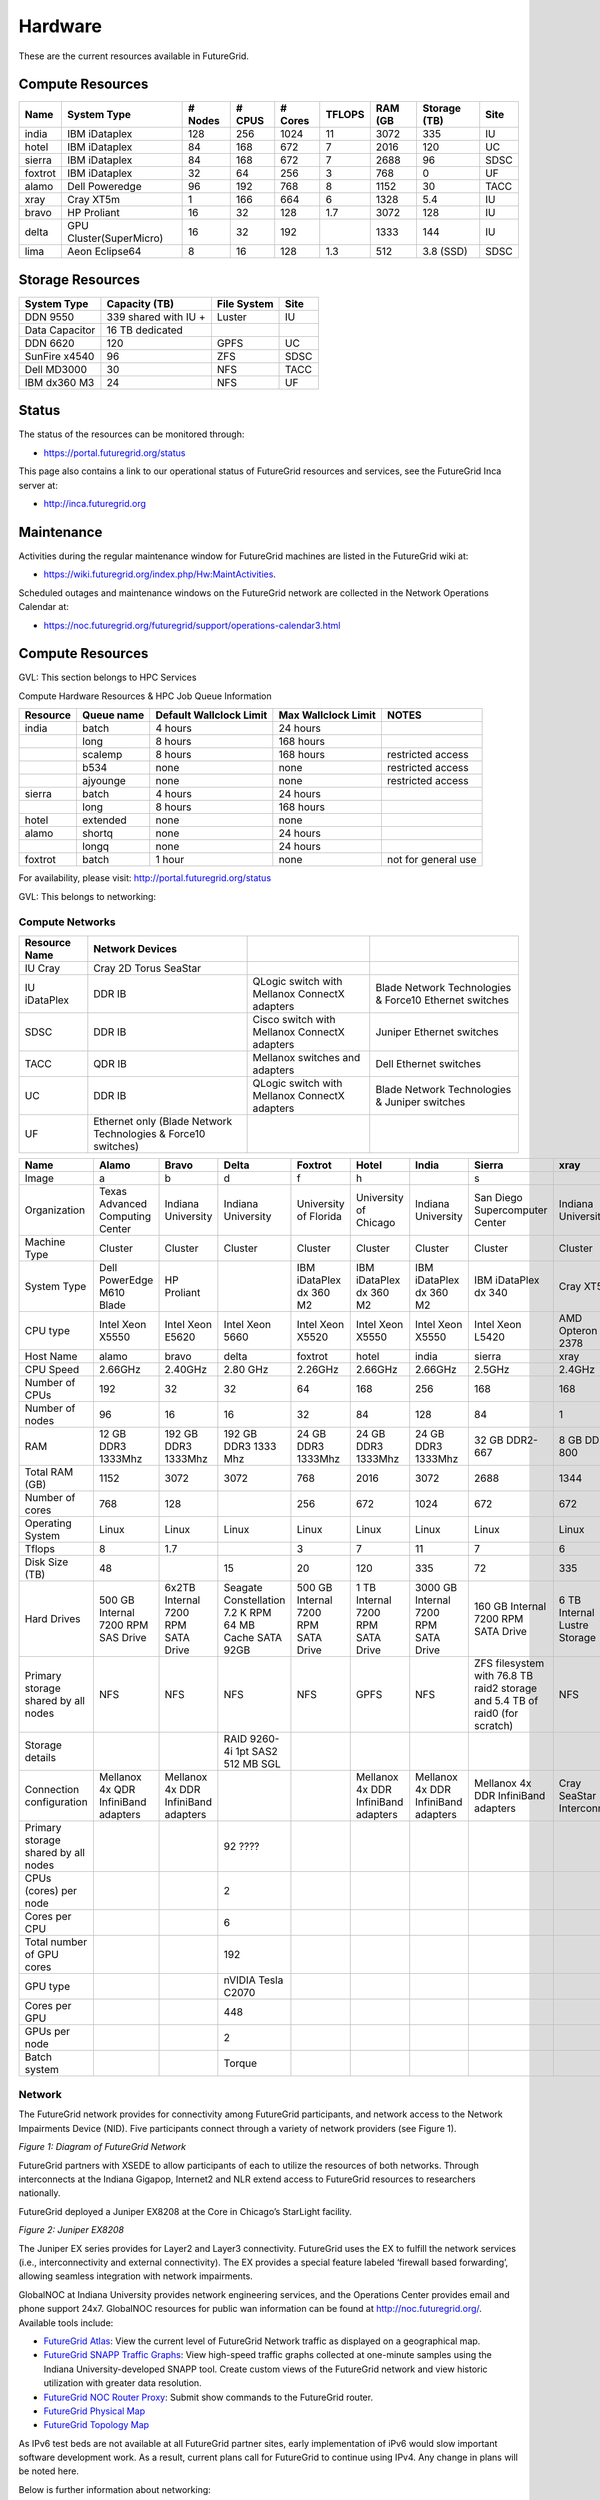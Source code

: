 **********************************************************************
Hardware
**********************************************************************

.. todo:
   transfer tables to csv tables

.. todo:
   merge some of the tables

.. todo:
   fix section outline





These are the current resources available in FutureGrid. 

Compute Resources
--------------------------------------------------
.. csv-table:: 
   :header: Name                                                       , System Type           , # Nodes   , # CPUS   , # Cores   , TFLOPS   , RAM (GB   , Storage (TB)   , Site   

   india      , IBM iDataplex             , 128           , 256          , 1024          , 11           , 3072          , 335                , IU         
   hotel      , IBM iDataplex             , 84            , 168          , 672           , 7            , 2016          , 120                , UC         
   sierra    , IBM iDataplex             , 84            , 168          , 672           , 7            , 2688          , 96                 , SDSC       
   foxtrot   ,IBM iDataplex             , 32            , 64           , 256           , 3            , 768           , 0                  , UF         
   alamo      , Dell Poweredge            , 96            , 192          , 768           , 8            , 1152          , 30                 , TACC       
   xray        , Cray XT5m                 , 1             , 166          , 664           , 6            , 1328          , 5.4                , IU         
   bravo      , HP Proliant               , 16            , 32           , 128           , 1.7          , 3072          , 128                , IU         
   delta      , GPU Cluster(SuperMicro)   , 16            , 32           , 192           ,              , 1333          , 144                , IU         
   lima         , Aeon Eclipse64            , 8             , 16           , 128           , 1.3          , 512           , 3.8 (SSD)          , SDSC       


Storage Resources
--------------------------------------------------

.. csv-table:: 
   :header:  System Type   , Capacity (TB)      , File System   , Site    

    DDN 9550          , 339 shared with IU +   , Luster            , IU        
    Data Capacitor   ,  16 TB dedicated       ,                   ,            
    DDN 6620          , 120                    , GPFS              , UC         
    SunFire x4540     , 96                     , ZFS               , SDSC       
    Dell MD3000       , 30                     , NFS               , TACC       
    IBM dx360 M3      , 24                     , NFS               , UF         

Status
------

The status of the resources can be monitored through:

-  `https://portal.futuregrid.org/status <https://portal.futuregrid.org/status>`__

This page also contains a link to our operational status of FutureGrid
resources and services, see the FutureGrid Inca server at:

-  `http://inca.futuregrid.org <http://inca.futuregrid.org/>`__

Maintenance
-----------

Activities during the regular maintenance window for FutureGrid machines
are listed in the FutureGrid wiki at:

-  `https://wiki.futuregrid.org/index.php/Hw:MaintActivities <https://wiki.futuregrid.org/index.php/Hw:MaintActivities>`__.

Scheduled outages and maintenance windows on the FutureGrid network are
collected in the Network Operations Calendar at:

-  `https://noc.futuregrid.org/futuregrid/support/operations-calendar3.html <https://noc.futuregrid.org/futuregrid/support/operations-calendar3.html>`__

Compute Resources
----------------------------------------------------------------------

GVL: This section belongs to HPC Services

Compute Hardware Resources & HPC Job Queue Information

.. csv-table:: 
   :header: Resource   , Queue name   , Default Wallclock Limit   , Max Wallclock Limit   , NOTES                 

    india      , batch        , 4 hours                   , 24 hours              ,                       
	       , long         , 8 hours                   , 168 hours             ,                       
	       , scalemp      , 8 hours                   , 168 hours             , restricted access     
	       , b534         , none                      , none                  , restricted access     
	       , ajyounge     , none                      , none                  , restricted access     
    sierra     , batch        , 4 hours                   , 24 hours              ,                       
	       , long         , 8 hours                   , 168 hours             ,                       
    hotel      , extended     , none                      , none                  ,                       
    alamo      , shortq       , none                      , 24 hours              ,                       
	       , longq        , none                      , 24 hours              ,                       
    foxtrot    , batch        , 1 hour                    , none                  , not for general use   

For availability, please visit:
`http://portal.futuregrid.org/status <http://portal.futuregrid.org/status>`__


GVL: This belongs to networking:

Compute Networks
======================================================================

.. csv-table::
   :header: Resource Name, Network Devices
   
   IU Cray, Cray 2D Torus SeaStar 
   IU iDataPlex , DDR IB , QLogic switch with Mellanox ConnectX adapters,Blade Network Technologies & Force10 Ethernet switches
   SDSC, DDR IB, Cisco switch with Mellanox ConnectX adapters, Juniper Ethernet switches
   TACC, QDR IB , Mellanox switches and adapters, Dell Ethernet switches
   UC, DDR IB, QLogic switch with Mellanox ConnectX adapters, Blade Network Technologies & Juniper switches
   UF, Ethernet only (Blade Network Technologies & Force10 switches)

.. csv-table:: 
   :header:   Name , Alamo, Bravo, Delta, Foxtrot, Hotel, India, Sierra, xray

   Image,a,b,d,f,h,|image-india-cray|,s,|image-cray|
   Organization, Texas Advanced Computing Center, Indiana University, Indiana University, University of Florida, University of Chicago, Indiana University, San Diego Supercomputer Center, Indiana University
   Machine Type                           , Cluster                               , Cluster                               , Cluster                           , Cluster                               , Cluster                               , Cluster                                , Cluster                                                                       , Cluster                         
   System Type                            , Dell PowerEdge M610 Blade             , HP Proliant                           ,, IBM iDataPlex dx 360 M2               , IBM iDataPlex dx 360 M2               , IBM iDataPlex dx 360 M2                , IBM iDataPlex dx 340                                                          , Cray XT5m                       
   CPU type                               , Intel Xeon X5550                      , Intel Xeon E5620                      , Intel Xeon 5660                   , Intel Xeon X5520                      , Intel Xeon X5550                      , Intel Xeon X5550                       , Intel Xeon L5420                                                              , AMD Opteron 2378                
   Host Name                              , alamo                                 , bravo                                 , delta                             , foxtrot                               , hotel                                 , india                                  , sierra                                                                        , xray                            
   CPU Speed                              , 2.66GHz                               , 2.40GHz                               , 2.80 GHz                          , 2.26GHz                               , 2.66GHz                               , 2.66GHz                                , 2.5GHz                                                                        , 2.4GHz                          
   Number of CPUs                         ,192,32,32,64,168,256,168,168
   Number of nodes                        ,96,16,16,32,84,128,84,1
   RAM                                    , 12 GB DDR3 1333Mhz                    , 192 GB DDR3 1333Mhz                   , 192 GB DDR3 1333 Mhz               , 24 GB DDR3 1333Mhz                    , 24 GB DDR3 1333Mhz                    , 24 GB DDR3 1333Mhz                     , 32 GB DDR2-667                                                                , 8 GB DDR2-800                   
   Total RAM (GB)                         ,1152,3072,3072,768,2016,3072,2688,1344
   Number of cores                        ,768,128,,256,672,1024,672,672
   Operating System                       , Linux                                 , Linux                                 ,Linux, Linux                                 , Linux                                 , Linux                                  , Linux                                                                         , Linux                           
   Tflops                                 ,8,1.7,,3,7,11,7,6
   Disk Size (TB)                         ,48,,15,20,120,335,72,335
   Hard Drives                            , 500 GB Internal 7200 RPM SAS Drive    , 6x2TB Internal 7200 RPM SATA Drive    , Seagate Constellation 7.2 K RPM     64 MB Cache SATA 92GB   , 500 GB Internal 7200 RPM SATA Drive   , 1 TB Internal 7200 RPM SATA Drive     , 3000 GB Internal 7200 RPM SATA Drive   , 160 GB Internal 7200 RPM SATA Drive                                           , 6 TB Internal Lustre Storage    
   Primary storage shared by all nodes  , NFS                                   , NFS                                   ,NFS, NFS                                  , GPFS                                  ,  NFS                                   , ZFS filesystem with 76.8 TB raid2 storage and 5.4 TB of raid0 (for scratch)   , NFS                             
   Storage details                        ,,, RAID 9260-4i 1pt SAS2  512 MB SGL  ,,,,,
   Connection configuration               , Mellanox 4x QDR InfiniBand adapters   , Mellanox 4x DDR InfiniBand adapters   ,,, Mellanox 4x DDR InfiniBand adapters   , Mellanox 4x DDR InfiniBand adapters    , Mellanox 4x DDR InfiniBand adapters                                           , Cray SeaStar Interconnect       
   Primary storage shared by all nodes   ,,,92 ????,,,,,
   CPUs (cores) per node                  ,,,2,,,,,
   Cores per CPU,,,6,,,,,
   Total number of GPU cores,,,192,,,,,
   GPU type                               ,,, nVIDIA Tesla C2070                ,,,,,
   Cores per GPU,,,448,,,,,
   GPUs per node,,,2,,,,,
   Batch system                           ,,, Torque                            ,,,,, 


 

Network
=======

The FutureGrid network provides for connectivity among FutureGrid
participants, and network access to the Network Impairments Device
(NID).  Five participants connect through a variety of network providers
(see Figure 1).
 

|image6|
*Figure 1:  Diagram of FutureGrid Network*
 
FutureGrid partners with XSEDE to allow participants of each to
utilize the resources of both networks. Through interconnects at the
Indiana Gigapop, Internet2 and NLR extend access to FutureGrid resources
to researchers nationally.
 
FutureGrid deployed a Juniper EX8208 at the Core in Chicago’s
StarLight facility.
 
|image7|
 
*Figure 2: Juniper EX8208*
 

The Juniper EX series provides for Layer2 and Layer3 connectivity. 
FutureGrid uses the EX to fulfill the network services (i.e.,
interconnectivity and external connectivity). The EX provides a special
feature labeled ‘firewall based forwarding’, allowing seamless
integration with network impairments.

 
GlobalNOC at Indiana University provides network engineering
services, and the Operations Center provides email and phone support
24x7. GlobalNOC resources for public wan information can be found at
`http://noc.futuregrid.org/ <http://noc.futuregrid.org/>`__. Available
tools include:

-  `FutureGrid
   Atlas <http://noc.futuregrid.org/futuregrid/live-network-status/maps--graphs/futuregrid-atlas.html>`__: View
   the current level of FutureGrid Network traffic as displayed on a
   geographical map.
-  `FutureGrid SNAPP Traffic
   Graphs <http://noc.futuregrid.org/futuregrid/live-network-status/traffic-statistics/futuregrid-snapp-trafic-graphs2.html>`__: View
   high-speed traffic graphs collected at one-minute samples using the
   Indiana University-developed SNAPP tool. Create custom views of the
   FutureGrid network and view historic utilization with greater data
   resolution.
-  `FutureGrid NOC Router
   Proxy <http://noc.futuregrid.org/futuregrid/live-network-status/traffic-statistics/router-proxy3.html>`__:
   Submit show commands to the FutureGrid router.

-  `FutureGrid Physical
   Map <http://noc.futuregrid.org/futuregrid/maps--documentation/maps.html#FutureGrid%20Physical%20Map>`__

-  `FutureGrid Topology
   Map <http://noc.futuregrid.org/futuregrid/maps--documentation/maps.html#FutureGrid%20Topology%20Map>`__

As IPv6 test beds are not available at all FutureGrid partner sites,
early implementation of iPv6 would slow important software development
work. As a result, current plans call for FutureGrid to continue using
IPv4. Any change in plans will be noted here.
 
Below is further information about networking:

.. csv-table::
 
   FutureGrid Core, Juniper EX8200
   India, Force10 C-150
   Bravo, Force10 S60
   Delta, Force10 S60
   Echo, Force10 S60
   Sierra, Juniper EX4200
   Hotel, Juniper EX4200
   Alamo, Dell PowerConnect 6000 Series
   Xray, Force10, C-150
   foxtrot, internal network switch: IBM/BLADE Rack Switch G8000
              , public network switch: Force10 S50
   Node NICs, built-in (IBM iDataPlex DX360 M2) dual Intel 82575EB Gigabit Network Connection
   10Gbps, Myricom Myri-10G Dual-Protocol NIC (available on login node)
   Alamo, Dell PowerConnett 6224
 
Juniper, EX series
- `https://www.juniper.net/us/en/products-services/switching/ex-series/Force10 <https://www.juniper.net/us/en/products-services/switching/ex-series/Force10>`__ (now
Dell),
 
C Series and S Series:

-  `http://www.dell.com/us/enterprise/p/force10-c150/pd <http://www.dell.com/us/enterprise/p/force10-c150/pd>`__ 
-  `http://www.dell.com/us/enterprise/p/force10-s60/pd <http://www.dell.com/us/enterprise/p/force10-s60/pd>`__

Dell, PowerConnect
- `http://www.dell.com/us/enterprise/p/switch-powerconnect <http://www.dell.com/us/enterprise/p/switch-powerconnect>`__
IBM (formerly BNT)
- `http://www-03.ibm.com/systems/networking/switches/rack.html <http://www-03.ibm.com/systems/networking/switches/rack.html>`__
 
 
|image8|
|image9|
 

FutureGrid Network Impairments Device (NID)
===========================================

FutureGrid Network Impairments Device (NID)
 
Researchers on FutureGrid may perodically employ the use of a Spirent
XGEM, a Network Impairments Emulator.  The XGEM allows users to
accurately create the delays and impairments that occur over live
production networks for validating and evaluating new products and
technologies.  The XGEM supports a variety of impairments with the most
common being delay, packet loss, jitter and re-ordering.
 
|image10|
*Figure 1: Spirent XGEM*
 
The XGEM contains two blades, each with a 10GE interface.  Traffic
received on one blade is automatically transmitted on the other blade,
and vice-versa.  This allows the XGEM to be deployed as a pass-through
device.  Impairments are applied unidirectionally.  An identical or
different impairment can be applied in either direction, or
simultaneously in both directions.
 
FutureGrid also utilizes a Juniper EX8208 as the primary network
element between all of the FutureGrid participants.  Juniper’s EX
platform contains firewall-based forwarding, which allows us to insert
the XGEM between FutureGrid participants with only software changes (see
Figure 2).
 
|image11|
*Figure 2.  Diagram of FutureGrid Network.*
 
The firewall-based forwarding feature can be configured to forward
traffic unidirectionally or bidirectionally through the XGEM using a
single IP address or any size subnet.  Only traffic defined by the
Juniper EX8208 will be impaired, leaving all other traffic between
FutureGrid participants unaffected.
 
This implementation requires traffic to traverse the FutureGrid Core
in order to be impaired.  Additional configuration might be required at
the participants' individual sites for impairments to occur locally.
 

Storage
=======

.. csv-table::

    Clustername (site),    Mountpoint,    Size,    Type,    Backups,    Use,    Notes,
    Sierra (UCSD/SDSC),    /N/u/*username*,    40.6TB,    ZFS  (RAID2),    Yes  (nightly incremental),    Home dir,    By default quotas on home directories are 50 GB and quotas on scratch directories are 100 GB.,
    Sierra (UCSD/SDSC),    /N/scratch/*username*,    5.44TB,    ZFS  (RAID0),    No,    Scratch,  
    Sierra (UCSD/SDSC),    /N/soft,    50GB,    ZFS  (RAID2),    Yes  (nightly incremental),    Software installs,  
    Sierra (UCSD/SDSC),    /N/images,    6TB,    ZFS  (RAID2),    Yes  (nightly incremental),    VM images,  
    India  (IU),    /N/u/*username*,    15TB,    NFS  (RAID5),    Yes  (nightly incremental),    Home dir,    At the moment we do not have any quota implemented on India and we use the local/tmp  (77 GB) as scratch space.,
    India  (IU),    /share/project,    14TB,    NFS  (RAID5),    Yes  (nightly incremental),    Shared/group folders,  
    India  (IU),    /tmp,    77GB,    local disk,    No,    Scratch,  
    Bravo  (IU),    /N/u/*username*,    15TB,    NFS  (RAID5),    Yes  (nightly incremental),    Home dir,    The same NFS shares in India are mounted in Bravo   (users do not log in here; jobs are submitted through India). There  are two local partitions which are used for HDFS and swift tests.,
    Bravo  (IU),    /share/project,    14TB,    NFS  (RAID5),    Yes  (nightly incremental),    Shared/group folders,  
    Delta  (IU),    /N/u/*username*,    15TB,    NFS  (RAID5),    Yes  (nightly incremental),    Home dir,    Same as Bravo. The NFS shares are mounted for user and group share (users do not log in directly here; jobs are submitted through India).,
    Delta (IU),    /share/project,    14TB,    NFS (RAID5),    Yes (nightly incremental),    Shared/group folders,  
    Hotel (UC),    /gpfs/home,    15TB,    GPFS (RAID6),    No,    Home dir,    By default quotas on home directories are 10 GB.,
    Hotel (UC),    /gpfs/scratch,    57TB,    GPFS (RAID6),    No,    Scratch,  
    Hotel (UC),    /gpfs/software,    7.1GB,    GPFS (RAID6),    No,    Software installs,  
    Hotel (UC),    /gpfs/images,    7.1TB,    GPFS (RAID6),    No,    VM images,  
    Hotel (UC),    /scratch/local,    862GB,    ext3 (local disk),    No,    Local scratch,  
    Foxtrot (UFL),    /N/u/*username*,    16TiB,    NFS (RAID5),    No,    Home dir,    At the moment we do not have any quota implemented on Foxtrot.,



Using HPSS from FutureGrid
==========================

Note: FutureGrid does not provide an HPSS server. The HSI is used to
access IU's HPSS service from INDIA. This is available only for IU
faculty, staff, and students.

Through the `SDA <http://rc.uits.iu.edu/storage/sda>`__ (formerly known
as MDSS) service, IU provides distributed storage service to faculty,
staff, and graduate students. The
`HSI <http://rc.uits.iu.edu/storage/hsi>`__ (Hierarchical Storage
Interface) client is available in INDIA. To use the HSI client:

-  First, activate your SDA account. Detailed instructions are available
   at IU's `MDSS Service Starter
   Kit <http://rc.uits.iu.edu/storage/mdss-starter-kit>`__ page.
-  Then, from INDIA, load the HSI module as follows:

::

    $ module load hsi
    hsi version 3.5.3 loaded

-  Connect to the SDA:

::

    $ hsi -A combo
    Principal: your_iu_userid                                
    [youriuid]Password:                                
    Username: your_iu_userid  UID: 1122636  Acct: 1122636(1122636) Copies: 1 Firewall: off [hsi.3.5.3 Fri Nov 20 10:01:25 EST 2009]
    ?

Note:\ Your Principal is your IU Network ID, and your password is
the IU passphrase.

-  Enable firewall mode; otherwise, you will receive this error:

   ::

       put: Error -5 on transfer

::

    ? firewall -on
    A: firewall mode set ON, I/O mode set to extended (parallel=off), autoscheduling currently set to OFF

-  List local folder:

::

     ? lls
    testfile.txt

-  List the current directory in HPSS:

::

    ? pwd
    pwd0: /hpss/pathtoyouriuusername

-  For transferring files (*put* and *get*), search the `IU Knowledge
   Base <http://kb.iu.edu/?search=hsi>`__.

Status
======

System Status:
    Please note that the information on this page is not 100% accurate
    as it is maintained by hand. However, dynamic monitoring tools are
    available and can be consulted for more details.

Ongoing outages:
    The **first Tuesday of each month** is the standard maintenance
    window.
    .. todo:
       move this to operations

.. todo::
   fix the links
  
You can find a list of previous outages `here </outages_all>`__
including an `RSS </feeds/fg_outages_all_rss.xml>`__ feed.

.. list-table:: System Information
   :header-rows: 1
   :widths: 20,10,70

   * - Image
     - Info
     - Description
   * - |image12| 
     - System configuration
     - The system is configured at this time using either HPC, Nimbus,
         or Eucalyptus services. The distribution used at this time can be
         found \ `here <http://inca.futuregrid.org:8080/inca/jsp/partitionTable.jsp>`__ and `here <http://inca.futuregrid.org:8080/inca/jsp/status.jsp?suiteNames=Info&xsl=info.xsl>`__.
   * - |image13| 
     - Status of FutureGrid services
     - Lists the status of keyFutureGrid services (e.g., SSH, Nimbus,
       Eucalyptus) in a sortable table.
   * - |image14| 
     - Ganglia
     - Cluster Monitoring  
       crunchy, now would it?
   * - |image15|
     - Network Status:
     - The network status can be viewed via the \ `FutureGrid Network
       Operations Center page <http://noc.futuregrid.org>`__.
       Upcoming network events are maintained on the \ `Network Operations
       Calendar <http://noc.futuregrid.org/futuregrid/support/operations-calendar3.html>`__.
   * - |image16|
     - Software Status
     - The operational status of FutureGrid machines are continuously
       monitored via a number of tools. To view some of the contents,
       please visit \ `http://inca.futuregrid.org <http://inca.futuregrid.org>`__
   * - |image17|
     - Cloud Status:
     - `Here <https://portal.futuregrid.org/monitoring/cloud>`__ you will find
        information about how FG cloud services are currently used.
   * - |image18|
     - FutureGrid Cloud Metrics:
     - Metric system provides an integrated accounting service to view
       cloud usage statistics and graphs regarding the utilization of
       virtual machine (VM) instances.
   * - |image19|
     - System software version info:
     - The version info of the installed system software across
       all FG sites:
   * - |image20|
     - Nimbus Usage Reports:
     - `Displays <http://inca.futuregrid.org/nimbus-stats>`__ weekly usage
        graphs of each of the FutureGrid Nimbus deployments.



.. |image-india-cray| image:: https://portal.futuregrid.org/sites/default/files/resize/images/FutureGrid_iDataPlex_Cray_IU-sm-640x425.jpg
   :width: 100px
   :height: 100px

.. |image-cray| image:: https://portal.futuregrid.org/sites/default/files/resize/images/Cray_XT5m_Front_closed-small-427x640.jpg
   :width: 100px
   :height: 100px

.. |image6| image::  https://portal.futuregrid.org/sites/default/files/images/FutureGrid%20Logocal%20v3.png
   :height: 300px
   :width: 400px

.. |image7| image:: https://portal.futuregrid.org/sites/default/files/resize/images/Juniper%20EX8208-140x184.png
   :width: 100px
   :height: 100px

.. |image8| image:: https://portal.futuregrid.org/sites/default/files/u23/futuregrid-physical.png
   :width: 300px
   :height: 200px

.. |image9| image:: https://portal.futuregrid.org/sites/default/files/u23/futuregrid-topology.png
   :width: 300px
   :height: 200px

.. |image10| image:: https://portal.futuregrid.org/sites/default/files/images/Spirent%20XGEM.png
   :width: 100px
   :height: 100px

.. |image11| image:: https://portal.futuregrid.org/sites/default/files/images/FutureGrid%20Logocal%20v3.png
   :width: 100px
   :height: 100px

.. |image12| image:: https://portal.futuregrid.org/sites/default/files/images/status_incapart.PNG
   :target: http://inca.futuregrid.org:8080/inca/jsp/partitionTable.jsp
   :width: 100px
   :height: 100px

.. |image13| image:: https://portal.futuregrid.org/sites/default/files/ScreenSnapz.jpg
   :target: http://inca.futuregrid.org:8080/inca/jsp/status.jsp?queryNames=Health&xsl=table.xsl&resourceIds=FutureGrid
   :width: 100px
   :height: 100px

.. |image14| image:: https://portal.futuregrid.org/sites/default/files/ganglia.png
   :target: http://ganglia.futuregrid.org
   :width: 100px
   :height: 100px

.. |image15| image:: https://portal.futuregrid.org/sites/default/files/images/large_status_nocmap.PNG
   :target: http://noc.futuregrid.org
   :width: 100px
   :height: 100px

.. |image16| image:: https://portal.futuregrid.org/sites/default/files/u23/Screen%20shot%202011-01-14%20at%207.48.06%20PM.png
   :target: http://inca.futuregrid.org
   :width: 100px
   :height: 100px

.. |image17| image:: https://portal.futuregrid.org/sites/default/files/u23/Screen%20shot%202011-04-07%20at%203.23.05%20PM.png
   :target: https://portal.futuregrid.org/monitoring/cloud
   :width: 100px
   :height: 100px

.. |image18| image:: https://portal.futuregrid.org/sites/default/files/screenshot-for-status-small.png
   :target: https://portal.futuregrid.org/metrics
   :width: 100px
   :height: 100px

.. |image19| image:: https://portal.futuregrid.org/sites/default/files/fg-sys-sw-ver.PNG
   :target: http://inca.futuregrid.org:8080/inca/HTML/rest/HPC/FutureGrid
   :width: 100px
   :height: 100px

.. |image20| image:: https://portal.futuregrid.org/sites/default/files/u15/nimbus-usage.png
   :target: http://inca.futuregrid.org/nimbus-stats
   :width: 100px
   :height: 100px

